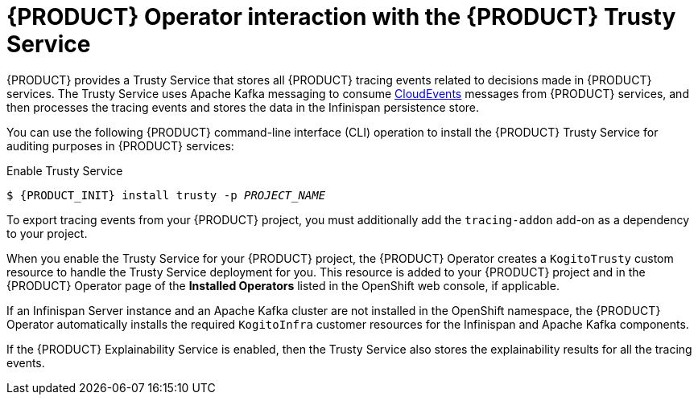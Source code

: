 [id='con-kogito-operator-with-trusty-service_{context}']
= {PRODUCT} Operator interaction with the {PRODUCT} Trusty Service

{PRODUCT} provides a Trusty Service that stores all {PRODUCT} tracing events related to decisions made in {PRODUCT} services. The Trusty Service uses Apache Kafka messaging to consume https://cloudevents.io/[CloudEvents] messages from {PRODUCT} services, and then processes the tracing events and stores the data in the Infinispan persistence store. 

You can use the following {PRODUCT} command-line interface (CLI) operation to install the {PRODUCT} Trusty Service for auditing purposes in {PRODUCT} services:

.Enable Trusty Service
[source,subs="attributes+,+quotes"]
----
$ {PRODUCT_INIT} install trusty -p __PROJECT_NAME__
----

To export tracing events from your {PRODUCT} project, you must additionally add the `tracing-addon` add-on as a dependency to your project. 

When you enable the Trusty Service for your {PRODUCT} project, the {PRODUCT} Operator creates a `KogitoTrusty` custom resource to handle the Trusty Service deployment for you. This resource is added to your {PRODUCT} project and in the {PRODUCT} Operator page of the *Installed Operators* listed in the OpenShift web console, if applicable.

If an Infinispan Server instance and an Apache Kafka cluster are not installed in the OpenShift namespace, the {PRODUCT} Operator automatically installs the required `KogitoInfra` customer resources for the Infinispan and Apache Kafka components. 

If the {PRODUCT} Explainability Service is enabled, then the Trusty Service also stores the explainability results for all the tracing events. 

.Additional resources
ifdef::KOGITO[]
* {URL_CONFIGURING_KOGITO}#con-trusty-service_kogito-configuring[{PRODUCT} Trusty Service and Explainability Service]
endif::[]
ifdef::KOGITO-COMM[]
* xref:con-trusty-service_kogito-configuring[]
endif::[]

